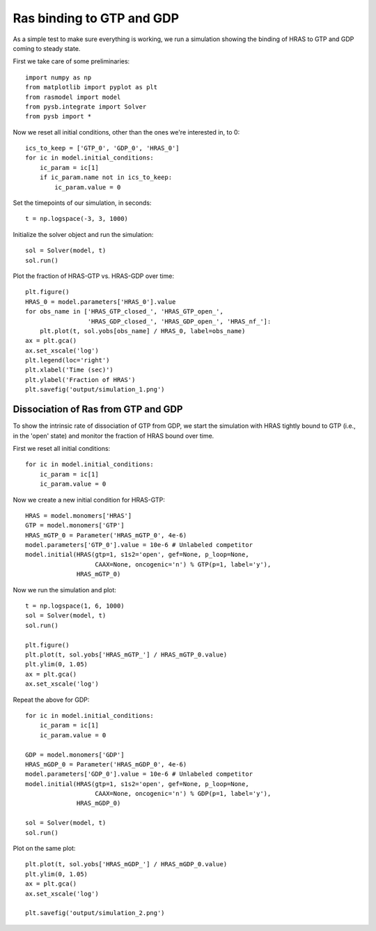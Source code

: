 Ras binding to GTP and GDP
==========================

As a simple test to make sure everything is working, we run a simulation
showing the binding of HRAS to GTP and GDP coming to steady state.

First we take care of some preliminaries::

    import numpy as np
    from matplotlib import pyplot as plt
    from rasmodel import model
    from pysb.integrate import Solver
    from pysb import *

Now we reset all initial conditions, other than the ones we're interested in,
to 0::

    ics_to_keep = ['GTP_0', 'GDP_0', 'HRAS_0']
    for ic in model.initial_conditions:
        ic_param = ic[1]
        if ic_param.name not in ics_to_keep:
            ic_param.value = 0

Set the timepoints of our simulation, in seconds::

    t = np.logspace(-3, 3, 1000)

Initialize the solver object and run the simulation::

    sol = Solver(model, t)
    sol.run()

Plot the fraction of HRAS-GTP vs. HRAS-GDP over time::

    plt.figure()
    HRAS_0 = model.parameters['HRAS_0'].value
    for obs_name in ['HRAS_GTP_closed_', 'HRAS_GTP_open_',
                     'HRAS_GDP_closed_', 'HRAS_GDP_open_', 'HRAS_nf_']:
        plt.plot(t, sol.yobs[obs_name] / HRAS_0, label=obs_name)
    ax = plt.gca()
    ax.set_xscale('log')
    plt.legend(loc='right')
    plt.xlabel('Time (sec)')
    plt.ylabel('Fraction of HRAS')
    plt.savefig('output/simulation_1.png')

.. image:: /../output/simulation_1.png

Dissociation of Ras from GTP and GDP
------------------------------------

To show the intrinsic rate of dissociation of GTP from GDP, we start the simulation
with HRAS tightly bound to GTP (i.e., in the 'open' state) and monitor the fraction of
HRAS bound over time.

First we reset all initial conditions::

    for ic in model.initial_conditions:
        ic_param = ic[1]
        ic_param.value = 0

Now we create a new initial condition for HRAS-GTP::

    HRAS = model.monomers['HRAS']
    GTP = model.monomers['GTP']
    HRAS_mGTP_0 = Parameter('HRAS_mGTP_0', 4e-6)
    model.parameters['GTP_0'].value = 10e-6 # Unlabeled competitor
    model.initial(HRAS(gtp=1, s1s2='open', gef=None, p_loop=None,
                       CAAX=None, oncogenic='n') % GTP(p=1, label='y'),
                  HRAS_mGTP_0)

Now we run the simulation and plot::

    t = np.logspace(1, 6, 1000)
    sol = Solver(model, t)
    sol.run()

    plt.figure()
    plt.plot(t, sol.yobs['HRAS_mGTP_'] / HRAS_mGTP_0.value)
    plt.ylim(0, 1.05)
    ax = plt.gca()
    ax.set_xscale('log')

Repeat the above for GDP::

    for ic in model.initial_conditions:
        ic_param = ic[1]
        ic_param.value = 0

    GDP = model.monomers['GDP']
    HRAS_mGDP_0 = Parameter('HRAS_mGDP_0', 4e-6)
    model.parameters['GDP_0'].value = 10e-6 # Unlabeled competitor
    model.initial(HRAS(gtp=1, s1s2='open', gef=None, p_loop=None,
                       CAAX=None, oncogenic='n') % GDP(p=1, label='y'),
                  HRAS_mGDP_0)

    sol = Solver(model, t)
    sol.run()

Plot on the same plot::

    plt.plot(t, sol.yobs['HRAS_mGDP_'] / HRAS_mGDP_0.value)
    plt.ylim(0, 1.05)
    ax = plt.gca()
    ax.set_xscale('log')

    plt.savefig('output/simulation_2.png')

.. image:: /../output/simulation_2.png

